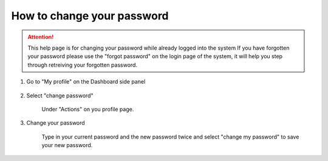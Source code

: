 How to change your password
===========================

.. attention:: This help page is for changing your password while already logged into the system
  If you have forgotten your password please use the "forgot password" on the login page of the system,
  it will help you step through retreiving your forgotten password. 

1. Go to "My profile" on the Dashboard side panel

    .. screenshot::
       :server_path: /account/home
       :alt:
       :login: {'url': '/login', "username": "alice@aristotle.example.com", "password": "Administrator"}
       :crop_element: nav.main.navbar
       :box: a[href="/account/profile"]
       :crop_element_padding: 0,000,600,0
            
2. Select "change password"

    Under "Actions" on you profile page.
    
    .. screenshot::
       :alt:
       :crop_element: nav.main.navbar
       :box: a.list-group-item[href="/account/password/change"]
       :crop_element_padding: 0,000,600,0
       
       browser.find_element_by_css_selector('a[href="/account/profile"]').click()

3. Change your password

    Type in your current password and the new password twice and select "change my password" to save your new password. 
    
    .. screenshot::
       :alt:
       :crop_element: nav.main.navbar
       :crop_element_padding: 0,000,600,0
       
       browser.find_element_by_css_selector('a.list-group-item[href="/account/password/change"]').click()    





